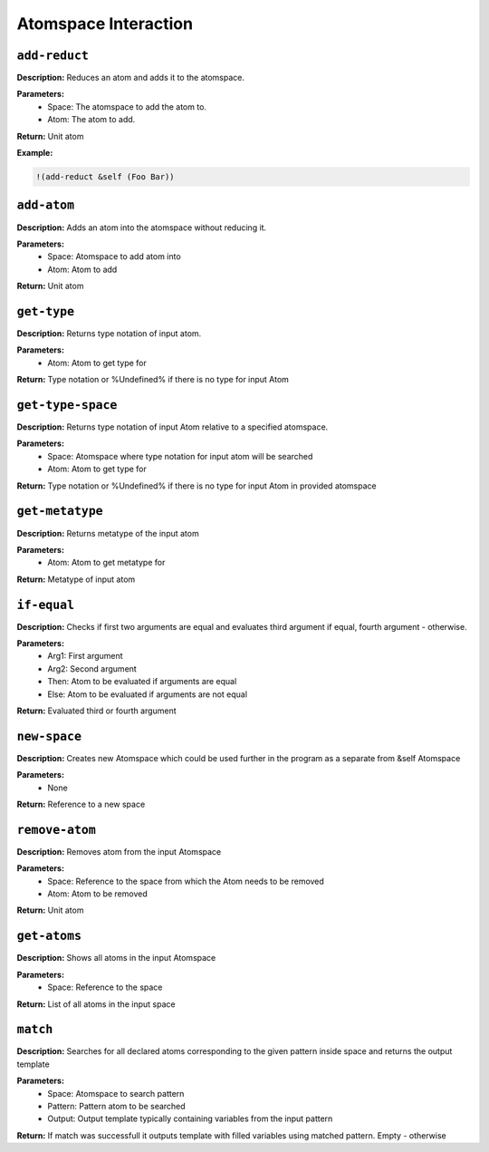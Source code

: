 Atomspace Interaction
=====================

``add-reduct``
--------------

**Description:** Reduces an atom and adds it to the atomspace.

**Parameters:**
    - Space: The atomspace to add the atom to.
    - Atom: The atom to add.

**Return:** Unit atom

**Example:**

.. code-block:: metta

    !(add-reduct &self (Foo Bar))

``add-atom``
----------

**Description:** Adds an atom into the atomspace without reducing it.

**Parameters:**
    - Space: Atomspace to add atom into
    - Atom: Atom to add

**Return:** Unit atom

``get-type``
------------

**Description:** Returns type notation of input atom.

**Parameters:**
    - Atom: Atom to get type for

**Return:** Type notation or %Undefined% if there is no type for input Atom

``get-type-space``
----------------

**Description:** Returns type notation of input Atom relative to a specified atomspace.

**Parameters:**
    - Space: Atomspace where type notation for input atom will be searched
    - Atom: Atom to get type for

**Return:** Type notation or %Undefined% if there is no type for input Atom in provided atomspace

``get-metatype``
----------------

**Description:** Returns metatype of the input atom

**Parameters:**
    - Atom: Atom to get metatype for

**Return:** Metatype of input atom

``if-equal``
------------

**Description:** Checks if first two arguments are equal and evaluates third argument if equal, fourth argument - otherwise.

**Parameters:**
    - Arg1: First argument
    - Arg2: Second argument
    - Then: Atom to be evaluated if arguments are equal
    - Else: Atom to be evaluated if arguments are not equal

**Return:** Evaluated third or fourth argument

``new-space``
-------------

**Description:** Creates new Atomspace which could be used further in the program as a separate from &self Atomspace

**Parameters:**
    - None

**Return:** Reference to a new space

``remove-atom``
-------------

**Description:** Removes atom from the input Atomspace

**Parameters:**
    - Space: Reference to the space from which the Atom needs to be removed
    - Atom: Atom to be removed

**Return:** Unit atom

``get-atoms``
-----------

**Description:** Shows all atoms in the input Atomspace

**Parameters:**
    - Space: Reference to the space

**Return:** List of all atoms in the input space

``match``
-------

**Description:** Searches for all declared atoms corresponding to the given pattern inside space and returns the output template

**Parameters:**
    - Space: Atomspace to search pattern
    - Pattern: Pattern atom to be searched
    - Output: Output template typically containing variables from the input pattern

**Return:** If match was successfull it outputs template with filled variables using matched pattern. Empty - otherwise